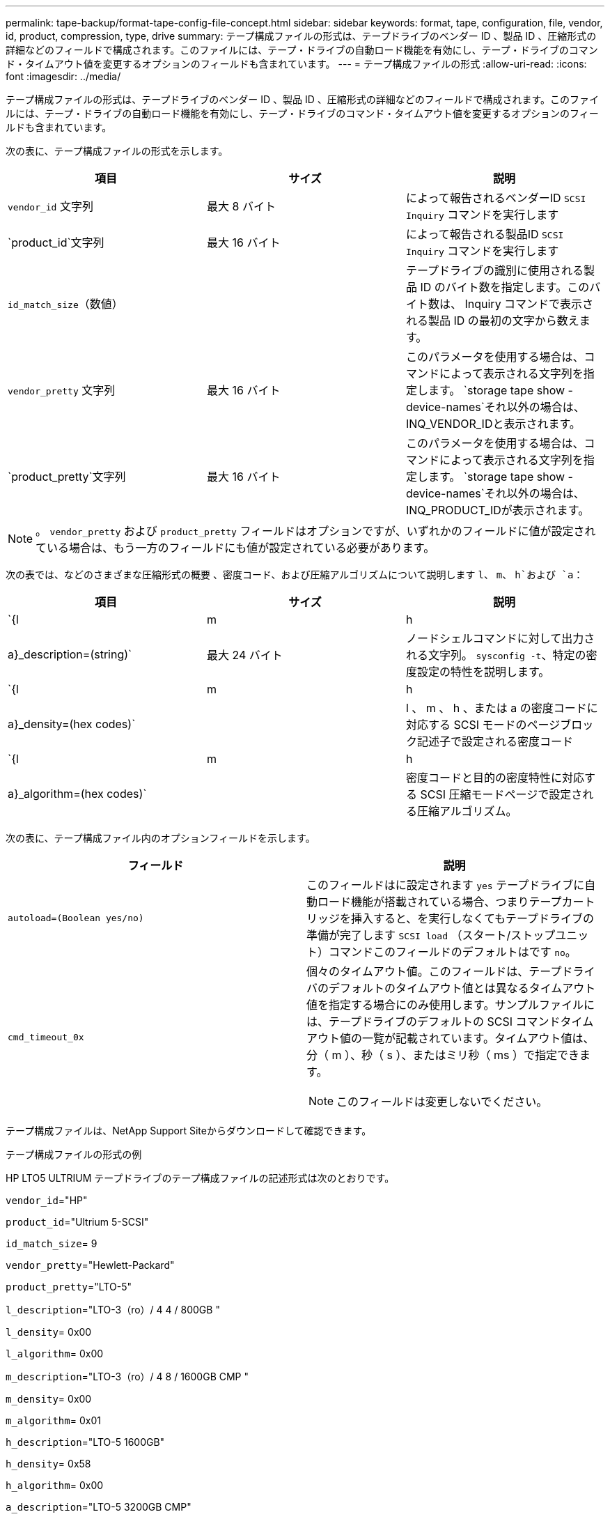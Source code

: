 ---
permalink: tape-backup/format-tape-config-file-concept.html 
sidebar: sidebar 
keywords: format, tape, configuration, file, vendor, id, product, compression, type, drive 
summary: テープ構成ファイルの形式は、テープドライブのベンダー ID 、製品 ID 、圧縮形式の詳細などのフィールドで構成されます。このファイルには、テープ・ドライブの自動ロード機能を有効にし、テープ・ドライブのコマンド・タイムアウト値を変更するオプションのフィールドも含まれています。 
---
= テープ構成ファイルの形式
:allow-uri-read: 
:icons: font
:imagesdir: ../media/


[role="lead"]
テープ構成ファイルの形式は、テープドライブのベンダー ID 、製品 ID 、圧縮形式の詳細などのフィールドで構成されます。このファイルには、テープ・ドライブの自動ロード機能を有効にし、テープ・ドライブのコマンド・タイムアウト値を変更するオプションのフィールドも含まれています。

次の表に、テープ構成ファイルの形式を示します。

|===
| 項目 | サイズ | 説明 


 a| 
`vendor_id` 文字列
 a| 
最大 8 バイト
 a| 
によって報告されるベンダーID `SCSI Inquiry` コマンドを実行します



 a| 
`product_id`文字列
 a| 
最大 16 バイト
 a| 
によって報告される製品ID `SCSI Inquiry` コマンドを実行します



 a| 
`id_match_size`（数値）
 a| 
 a| 
テープドライブの識別に使用される製品 ID のバイト数を指定します。このバイト数は、 Inquiry コマンドで表示される製品 ID の最初の文字から数えます。



 a| 
`vendor_pretty` 文字列
 a| 
最大 16 バイト
 a| 
このパラメータを使用する場合は、コマンドによって表示される文字列を指定します。 `storage tape show -device-names`それ以外の場合は、INQ_VENDOR_IDと表示されます。



 a| 
`product_pretty`文字列
 a| 
最大 16 バイト
 a| 
このパラメータを使用する場合は、コマンドによって表示される文字列を指定します。 `storage tape show -device-names`それ以外の場合は、INQ_PRODUCT_IDが表示されます。

|===
[NOTE]
====
。 `vendor_pretty` および `product_pretty` フィールドはオプションですが、いずれかのフィールドに値が設定されている場合は、もう一方のフィールドにも値が設定されている必要があります。

====
次の表では、などのさまざまな圧縮形式の概要 、密度コード、および圧縮アルゴリズムについて説明します `l`、 `m`、 `h`および `a`：

|===
| 項目 | サイズ | 説明 


 a| 
`{l | m | h | a}_description=(string)`
 a| 
最大 24 バイト
 a| 
ノードシェルコマンドに対して出力される文字列。 `sysconfig -t`、特定の密度設定の特性を説明します。



 a| 
`{l | m | h | a}_density=(hex codes)`
 a| 
 a| 
l 、 m 、 h 、または a の密度コードに対応する SCSI モードのページブロック記述子で設定される密度コード



 a| 
`{l | m | h | a}_algorithm=(hex codes)`
 a| 
 a| 
密度コードと目的の密度特性に対応する SCSI 圧縮モードページで設定される圧縮アルゴリズム。

|===
次の表に、テープ構成ファイル内のオプションフィールドを示します。

|===
| フィールド | 説明 


 a| 
`autoload=(Boolean yes/no)`
 a| 
このフィールドはに設定されます `yes` テープドライブに自動ロード機能が搭載されている場合、つまりテープカートリッジを挿入すると、を実行しなくてもテープドライブの準備が完了します `SCSI load` （スタート/ストップユニット）コマンドこのフィールドのデフォルトはです `no`。



 a| 
`cmd_timeout_0x`
 a| 
個々のタイムアウト値。このフィールドは、テープドライバのデフォルトのタイムアウト値とは異なるタイムアウト値を指定する場合にのみ使用します。サンプルファイルには、テープドライブのデフォルトの SCSI コマンドタイムアウト値の一覧が記載されています。タイムアウト値は、分（ m ）、秒（ s ）、またはミリ秒（ ms ）で指定できます。

[NOTE]
====
このフィールドは変更しないでください。

====
|===
テープ構成ファイルは、NetApp Support Siteからダウンロードして確認できます。

.テープ構成ファイルの形式の例
HP LTO5 ULTRIUM テープドライブのテープ構成ファイルの記述形式は次のとおりです。

`vendor_id`="HP"

`product_id`="Ultrium 5-SCSI"

`id_match_size`= 9

`vendor_pretty`="Hewlett-Packard"

`product_pretty`="LTO-5"

`l_description`="LTO-3（ro）/ 4 4 / 800GB "

`l_density`= 0x00

`l_algorithm`= 0x00

`m_description`="LTO-3（ro）/ 4 8 / 1600GB CMP "

`m_density`= 0x00

`m_algorithm`= 0x01

`h_description`="LTO-5 1600GB"

`h_density`= 0x58

`h_algorithm`= 0x00

`a_description`="LTO-5 3200GB CMP"

`a_density`= 0x58

`a_algorithm`= 0x01

`autoload`="はい"

.関連情報
https://mysupport.netapp.com/site/tools/tool-eula/5f4d322319c1ab1cf34fd063["ネットアップのツール：テープデバイス構成ファイル"]
